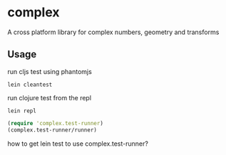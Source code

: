 * complex
A cross platform library for complex numbers, geometry and transforms

** Usage
run cljs test using phantomjs
#+BEGIN_SRC shell
  lein cleantest
#+END_SRC

run clojure test from the repl
#+BEGIN_SRC shell
  lein repl
#+END_SRC

#+BEGIN_SRC clojure
  (require 'complex.test-runner)
  (complex.test-runner/runner)
#+END_SRC

how to get lein test to use complex.test-runner?
